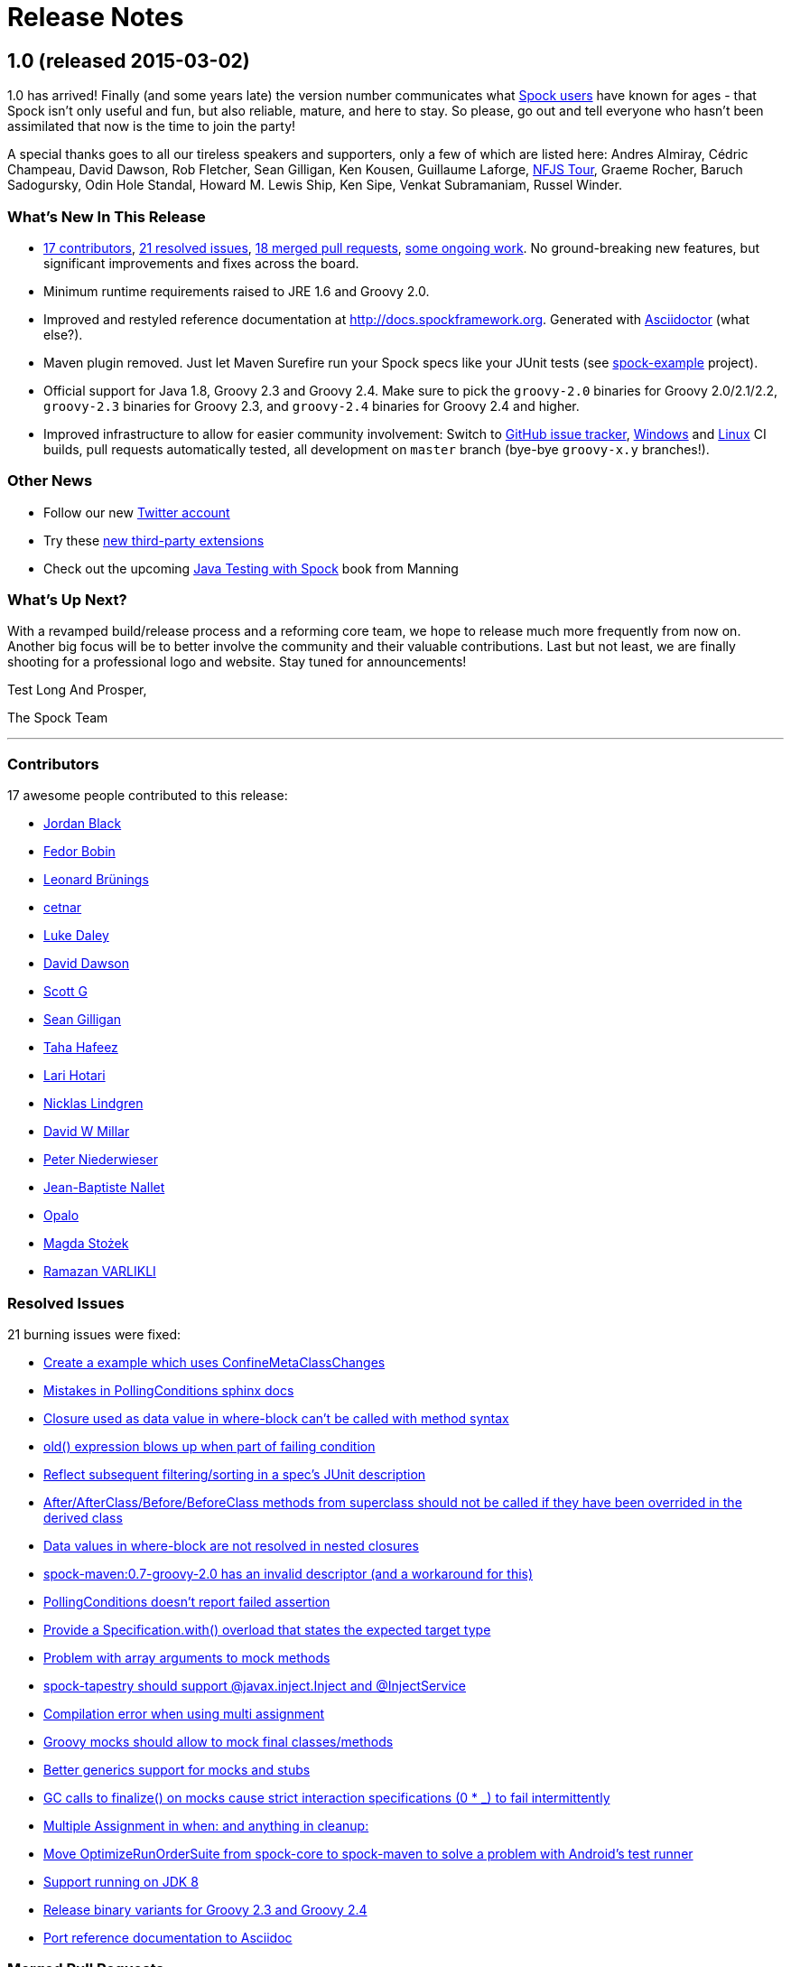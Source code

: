 = Release Notes

== 1.0 (released 2015-03-02)

1.0 has arrived! Finally (and some years late) the version number communicates what
https://code.google.com/p/spock/wiki/WhoIsUsingSpock[Spock users] have known for ages - that Spock isn't only useful
and fun, but also reliable, mature, and here to stay. So please, go out and tell everyone who hasn't been assimilated
that now is the time to join the party!

A special thanks goes to all our tireless speakers and supporters, only a few of which are listed here: Andres Almiray,
Cédric Champeau, David Dawson, Rob Fletcher, Sean Gilligan, Ken Kousen, Guillaume Laforge,
http://www.nofluffjuststuff.com/home/main[NFJS Tour], Graeme Rocher, Baruch Sadogursky, Odin Hole Standal,
Howard M. Lewis Ship, Ken Sipe, Venkat Subramaniam, Russel Winder.

=== What's New In This Release

* <<Contributors,17 contributors>>, <<Resolved Issues,21 resolved issues>>, <<Merged Pull Requests,18 merged pull requests>>,
  <<Ongoing Work,some ongoing work>>. No ground-breaking new features, but significant improvements and fixes across the board.
* Minimum runtime requirements raised to JRE 1.6 and Groovy 2.0.
* Improved and restyled reference documentation at http://docs.spockframework.org. Generated with
  http://asciidoctor.org/[Asciidoctor] (what else?).
* Maven plugin removed. Just let Maven Surefire run your Spock specs like your JUnit tests
  (see http://examples.spockframework.org[spock-example] project).
* Official support for Java 1.8, Groovy 2.3 and Groovy 2.4. Make sure to pick the `groovy-2.0` binaries for Groovy
  2.0/2.1/2.2, `groovy-2.3` binaries for Groovy 2.3, and `groovy-2.4` binaries for Groovy 2.4 and higher.
* Improved infrastructure to allow for easier community involvement: Switch to
  http://issues.spockframework.org[GitHub issue tracker], http://winbuilds.spockframework.org[Windows] and
  http://builds.spockframework.org[Linux] CI builds, pull requests automatically tested, all development on `master`
  branch (bye-bye `groovy-x.y` branches!).

=== Other News

* Follow our new http://twitter.spockframework.org[Twitter account]
* Try these <<New Third Party Extensions,new third-party extensions>>
* Check out the upcoming http://manning.com/kapelonis/[Java Testing with Spock] book from Manning

=== What's Up Next?

With a revamped build/release process and a reforming core team, we hope to release much more frequently from now on.
Another big focus will be to better involve the community and their valuable contributions. Last but not least, we are
finally shooting for a professional logo and website. Stay tuned for announcements!

Test Long And Prosper,

The Spock Team

'''

=== Contributors

17 awesome people contributed to this release:

* https://github.com/jblack10101[Jordan Black]
* https://github.com/Fuud[Fedor Bobin]
* https://github.com/leonard84[Leonard Brünings]
* https://github.com/cetnar[cetnar]
* https://github.com/alkemist[Luke Daley]
* https://github.com/daviddawson[David Dawson]
* https://github.com/selenium34[Scott G]
* https://github.com/msgilligan[Sean Gilligan]
* https://github.com/tawus[Taha Hafeez]
* https://github.com/lhotari[Lari Hotari]
* https://github.com/niligulmohar[Nicklas Lindgren]
* https://github.com/david-w-millar[David W Millar]
* https://github.com/pniederw[Peter Niederwieser]
* https://github.com/palmplam[Jean-Baptiste Nallet]
* https://github.com/Opalo[Opalo]
* https://github.com/magdzikk[Magda Stożek]
* https://github.com/rvarlikli[Ramazan VARLIKLI]

=== Resolved Issues

21 burning issues were fixed:

* https://code.google.com/p/spock/issues/detail?id=221[Create a example which uses ConfineMetaClassChanges]
* https://code.google.com/p/spock/issues/detail?id=273[Mistakes in PollingConditions sphinx docs]
* https://code.google.com/p/spock/issues/detail?id=274[Closure used as data value in where-block can't be called with method syntax]
* https://code.google.com/p/spock/issues/detail?id=276[old() expression blows up when part of failing condition]
* https://code.google.com/p/spock/issues/detail?id=278[Reflect subsequent filtering/sorting in a spec's JUnit description]
* https://code.google.com/p/spock/issues/detail?id=282[After/AfterClass/Before/BeforeClass methods from superclass should not be called if they have been overrided in the derived class]
* https://code.google.com/p/spock/issues/detail?id=286[Data values in where-block are not resolved in nested closures]
* https://code.google.com/p/spock/issues/detail?id=290[spock-maven:0.7-groovy-2.0 has an invalid descriptor (and a workaround for this)]
* https://code.google.com/p/spock/issues/detail?id=291[PollingConditions doesn't report failed assertion]
* https://code.google.com/p/spock/issues/detail?id=292[Provide a Specification.with() overload that states the expected target type]
* https://code.google.com/p/spock/issues/detail?id=294[Problem with array arguments to mock methods]
* https://code.google.com/p/spock/issues/detail?id=296[spock-tapestry should support @javax.inject.Inject and @InjectService]
* https://code.google.com/p/spock/issues/detail?id=297[Compilation error when using multi assignment]
* https://code.google.com/p/spock/issues/detail?id=302[Groovy mocks should allow to mock final classes/methods]
* https://code.google.com/p/spock/issues/detail?id=307[Better generics support for mocks and stubs]
* https://code.google.com/p/spock/issues/detail?id=338[GC calls to finalize() on mocks cause strict interaction specifications (0 * _) to fail intermittently]
* https://code.google.com/p/spock/issues/detail?id=371[Multiple Assignment in when: and anything in cleanup:]
* https://code.google.com/p/spock/issues/detail?id=385[Move OptimizeRunOrderSuite from spock-core to spock-maven to solve a problem with Android's test runner]
* https://code.google.com/p/spock/issues/detail?id=391[Support running on JDK 8]
* https://code.google.com/p/spock/issues/detail?id=392[Release binary variants for Groovy 2.3 and Groovy 2.4]
* https://code.google.com/p/spock/issues/detail?id=393[Port reference documentation to Asciidoc]

=== Merged Pull Requests

18 hand-crafted pull requests were merged or cherry-picked:

* https://github.com/spockframework/spock/pull/51[Update extensions.rst]
* https://github.com/spockframework/spock/pull/48[allow one column data-table to be passed as parameter]
* https://github.com/spockframework/spock/pull/45[Use https:// link to Maven Central]
* https://github.com/spockframework/spock/pull/44[Change Snapshot Repository to use https:// URL]
* https://github.com/spockframework/spock/pull/43[Fix incorrect code listing in docs]
* https://github.com/spockframework/spock/pull/41[Minor documentation corrections: spelling, code examples. README.md corr...]
* https://github.com/spockframework/spock/pull/40[added manifest to core.gradle to allow spock core to work in OSGi land]
* https://github.com/spockframework/spock/pull/38[Allow Build on Windows]
* https://github.com/spockframework/spock/pull/33[Small typo fixed]
* https://github.com/spockframework/spock/pull/32[Update interaction_based_testing.rst]
* https://github.com/spockframework/spock/pull/31[Closure used as data value in where-block can't be called with method syntax]
* https://github.com/spockframework/spock/pull/30[Added docs for Stepwise, Timeout, Use, ConfineMetaClassChanges, AutoClea...]
* https://github.com/spockframework/spock/pull/16[Spring @ContextHierarchy support]
* https://github.com/spockframework/spock/pull/14[Add groovy console support for the specs project, to ease debugging of the AST.]
* https://github.com/spockframework/spock/pull/13[Update spock-report/src/test/groovy/org/spockframework/report/sample/Fig...]
* https://github.com/spockframework/spock/pull/12[spock-tapestry: added support for @InjectService, @javax.inject.Inject]
* https://github.com/spockframework/spock/pull/11[missing code]
* https://github.com/spockframework/spock/pull/10[Support overriding Junit After*/Before* methods in the derived class](

=== New Third Party Extensions

These awesome extensions have been published or updated:

* https://github.com/marcingrzejszczak/spock-subjects-collaborators-extension[Spock Subjects-Collaborators Extension]
* https://github.com/renatoathaydes/spock-reports[Spock Reports Extension]

=== Ongoing Work

These great features didn't make it into this release (but hopefully the next!):

* http://spockframework.github.io/spock/sampleReports/Ninja%20Commander.html[Spock reports]
* https://github.com/spockframework/spock/pull/49[Render exceptions in conditions as condition failure]
* https://github.com/spockframework/spock/pull/50[Soft asserts: check all then throw all failures]
* https://github.com/spockframework/spock/pull/17[Detached mocks]

== 0.7 (released 2012-10-08)

=== Snapshot Repository Moved

Spock snapshots are now available from http://oss.sonatype.org/content/repositories/snapshots/.

=== New Reference Documentation

The new Spock reference documentation is available at http://docs.spockframework.org.
It will gradually replace the documentation at http://wiki.spockframework.org.
Each Spock version is documented separately (e.g. http://docs.spockframework.org/en/spock-0.7-groovy-1.8).
Documentation for the latest Spock snapshot is at http://docs.spockframework.org/en/latest.
As of Spock 0.7, the chapters on <<data_driven_testing.adoc#,Data Driven Testing>> and
<<interaction_based_testing.adoc#,Interaction Based Testing>> are complete.

=== Improved Mocking Failure Message for +TooManyInvocationsError+

The diagnostic message accompanying a +TooManyInvocationsError+ has been greatly improved.
Here is an example:

----
Too many invocations for:

3 * person.sing(_)   (4 invocations)

Matching invocations (ordered by last occurrence):

2 * person.sing("do")   <-- this triggered the error
1 * person.sing("re")
1 * person.sing("mi")
----

<<interaction_based_testing.adoc#ShowAllMatchingInvocations,Reference Documentation>>

=== Improved Mocking Failure Message for `TooFewInvocationsError`

The diagnostic message accompanying a `TooFewInvocationsError` has been greatly improved.
Here is an example:

----
Too few invocations for:

1 * person.sing("fa")   (0 invocations)

Unmatched invocations (ordered by similarity):

1 * person.sing("re")
1 * person.say("fa")
1 * person2.shout("mi")
----

<<interaction_based_testing.adoc#ShowUnmatchedInvocations,Reference Documentation>>

=== Stubs

Besides mocks, Spock now has explicit support for stubs:

[source,groovy]
----
def person = Stub(Person)
----

A stub is a restricted form of mock object that responds to invocations without ever demanding them.
Other than not having a cardinality, a stub's interactions look just like a mock's interactions.
Using a stub over a mock is an effective way to communicate its role to readers of the specification.

<<interaction_based_testing.adoc#Stubs,Reference Documentation>>

=== Spies

Besides mocks, Spock now has support for spies:

[source,groovy]
----
def person = Spy(Person, constructorArgs: ["Fred"])
----

A spy sits atop a real object, in this example an instance of class `Person`. All invocations on the spy
that don't match an interaction are delegated to that object. This allows to listen in on and selectively
change the behavior of the real object. Furthermore, spies can be used as partial mocks.

<<interaction_based_testing.adoc#Spies,Reference Documentation>>


=== Declaring Interactions at Mock Creation Time

Interactions can now be declared at mock creation time:

[source,groovy]
----
def person = Mock(Person) {
    sing() >> "tra-la-la"
    3 * eat()
}
----

This feature is particularly attractive for <<Stubs>>.

<<interaction_based_testing.adoc#declaring-interactions-at-creation-time,Reference Documentation>>

=== Groovy Mocks

Spock now offers specialized mock objects for spec'ing Groovy code:

[source,groovy]
----
def mock = GroovyMock(Person)
def stub = GroovyStub(Person)
def spy = GroovySpy(Person)
----

A Groovy mock automatically implements `groovy.lang.GroovyObject`. It allows stubbing and mocking
of dynamic methods just like for statically declared methods. When a Groovy mock is called from Java
rather than Groovy code, it behaves like a regular mock.

<<interaction_based_testing.adoc#GroovyMocks,Reference Documentation>>

=== Global Mocks

A Groovy mock can be made _global_:

[source,groovy]
----
GroovySpy(Person, global: true)
----

A global mock can only be created for a class type. It effectively replaces all instances of that type and makes them
amenable to stubbing and mocking. (You may know this behavior from Groovy's `MockFor` and `StubFor` facilities.)
Furthermore, a global mock allows mocking of the type's constructors and static methods.

<<interaction_based_testing.adoc#MockingAllInstancesOfAType,Reference Documentation>>

=== Grouping Conditions with Same Target Object

Inspired from Groovy's `Object.with` method, the `Specification.with` method allows to group conditions
involving the same target object:

[source,groovy]
----
def person = new Person(name: "Fred", age: 33, sex: "male")

expect:
with(person) {
    name == "Fred"
    age == 33
    sex == "male"
}
----

=== Grouping Interactions with Same Target Object

The `with` method can also be used for grouping interactions:

[source,groovy]
----
def service = Mock(Service)
app.service = service

when:
app.run()

then:
with(service) {
    1 * start()
    1 * act()
    1 * stop()
}
----

<<interaction_based_testing.adoc#GroupingInteractionsWithSameTarget,Reference Documentation>>

=== Polling Conditions

`spock.util.concurrent.PollingConditions` joins `AsyncConditions` and `BlockingVariable(s)` as another utility for
testing asynchronous code:

[source,groovy]
----
def person = new Person(name: "Fred", age: 22)
def conditions = new PollingConditions(timeout: 10)

when:
Thread.start {
    sleep(1000)
    person.age = 42
    sleep(5000)
    person.name = "Barney"
}

then:
conditions.within(2) {
    assert person.age == 42
}

conditions.eventually {
    assert person.name == "Barney"
}
----

=== Experimental DSL Support for Eclipse

Spock now ships with a DSL descriptor that lets Groovy Eclipse better
understand certain parts of Spock's DSL. The descriptor is automatically
detected and activated by the IDE. Here is an example:

[source,groovy]
----
// currently need to type variable for the following to work
Person person = new Person(name: "Fred", age: 42)

expect:
with(person) {
    name == "Fred" // editor understands and auto-completes 'name'
    age == 42      // editor understands and auto-completes 'age'
}
----

Another example:

[source,groovy]
----
def person = Stub(Person) {
    getName() >> "Fred" // editor understands and auto-completes 'getName()'
    getAge() >> 42      // editor understands and auto-completes 'getAge()'
}
----

DSL support is activated for Groovy Eclipse 2.7.1 and higher. If necessary,
it can be deactivated in the Groovy Eclipse preferences.

=== Experimental DSL Support for IntelliJ IDEA

Spock now ships with a DSL descriptor that lets Intellij IDEA better
understand certain parts of Spock's DSL. The descriptor is automatically
detected and activated by the IDE. Here is an example:

[source,groovy]
----
def person = new Person(name: "Fred", age: 42)

expect:
with(person) {
    name == "Fred" // editor understands and auto-completes 'name'
    age == 42      // editor understands and auto-completes 'age'
}
----

Another example:

[source,groovy]
----
def person = Stub(Person) {
    getName() >> "Fred" // editor understands and auto-completes 'getName()'
    getAge() >> 42      // editor understands and auto-completes 'getAge()'
}
----

DSL support is activated for IntelliJ IDEA 11.1 and higher.

=== Splitting up Class Specification

Parts of class `spock.lang.Specification` were pulled up into two new super classes: `spock.lang.MockingApi`
now contains all mocking-related methods, and `org.spockframework.lang.SpecInternals` contains internal methods
which aren't meant to be used directly.

=== Improved Failure Messages for `notThrown` and `noExceptionThrown`

Instead of just passing through exceptions, `Specification.notThrown` and `Specification.noExceptionThrown`
now fail with messages like:

----
Expected no exception to be thrown, but got 'java.io.FileNotFoundException'

Caused by: java.io.FileNotFoundException: ...
----

=== `HamcrestSupport.expect`

Class `spock.util.matcher.HamcrestSupport` has a new `expect` method that makes
http://code.google.com/p/hamcrest/[Hamcrest] assertions read better in then-blocks:

[source,groovy]
----
when:
def x = computeValue()

then:
expect x, closeTo(42, 0.01)
----

=== @Beta

Recently introduced classes and methods may be annotated with `@Beta`, as a sign that they may still undergo incompatible
changes. This gives us a chance to incorporate valuable feedback from our users. (Yes, we need your feedback!) Typically,
a `@Beta` annotation is removed within one or two releases.

=== Fixed Issues

See the https://code.google.com/p/spock/issues/list?can=1&q=label%3AMilestone-0.7[issue tracker] for a list of fixed issues.

== 0.6 (released 2012-05-02)

=== Mocking Improvements

The mocking framework now provides better diagnostic messages in some cases.

Multiple result declarations can be chained. The following causes method bar to throw an `IOException` when first called,
return the numbers one, two, and three on the next calls, and throw a `RuntimeException` for all subsequent calls:

[source,groovy]
----
foo.bar() >> { throw new IOException() } >>> [1, 2, 3] >> { throw new RuntimeException() }
----

It's now possible to match any argument list (including the empty list) with `foo.bar(*_)`.

Method arguments can now be constrained with http://code.google.com/p/hamcrest/[Hamcrest] matchers:

[source,groovy]
----
import static spock.util.matcher.HamcrestMatchers.closeTo

...

1 * foo.bar(closeTo(42, 0.001))
----

=== Extended JUnit Rules Support

In addition to rules implementing `org.junit.rules.MethodRule` (which has been deprecated in JUnit 4.9), Spock now also
supports rules implementing the new `org.junit.rules.TestRule` interface. Also supported is the new `@ClassRule`
annotation. Rule declarations are now verified and can leave off the initialization part. I that case Spock will
automatically initialize the rule by calling the default constructor. The `@TestName` rule, and rules in general, now
honor the `@Unroll` annotation and any defined naming pattern.

See https://code.google.com/p/spock/issues/detail?id=240[Issue 240] for a known limitation with Spock's TestRule support.

=== Condition Rendering Improvements

When two objects are compared with the `==` operator, they are unequal, but their string representations are the same,
Spock will now print the objects' types:

----
enteredNumber == 42
|             |
|             false
42 (java.lang.String)
----

=== JUnit Fixture Annotations

Fixture methods can now be declared with JUnit's `@Before`, `@After`, `@BeforeClass`, and `@AfterClass` annotations,
as an addition or alternative to Spock's own fixture methods. This was particularly needed for Grails 2.0 support.

=== Tapestry 5.3 Support

Thanks to a contribution from http://howardlewisship.com/[Howard Lewis Ship], the Tapestry module is now compatible
with Tapestry 5.3. Older 5.x versions are still supported.

=== IBM JDK Support

Spock now runs fine on IBM JDKs, working around a bug in the IBM JDK's verifier.

=== Improved JUnit Compatibility

`org.junit.internal.AssumptionViolatedException` is now recognized and handled as known from JUnit. `@Unrolled` methods
no longer cause "yellow" nodes in IDEs.

[[improved-unroll-0.6]]
=== Improved `@Unroll`

The `@Unroll` naming pattern can now be provided in the method name, instead of as an argument to the annotation:

[source,groovy]
----
@Unroll
def "maximum of #a and #b is #c"() {
    expect:
    Math.max(a, b) == c

    where:
    a | b | c
    1 | 2 | 2
}
----

The naming pattern now supports property access and zero-arg method calls:

[source,groovy]
----
@Unroll
def "#person.name.toUpperCase() is #person.age years old"() { ... }
----

The `@Unroll` annotation can now be applied to a spec class. In this case, all data-driven feature methods in the class
will be unrolled.

=== Improved `@Timeout`

The `@Timeout` annotation can now be applied to a spec class. In this case, the timeout applies to all feature methods
(individually) that aren't already annotated with `@Timeout`. Timed methods are now executed on the regular test
framework thread. This can be important for tests that rely on thread-local state (like Grails integration tests).
Also the interruption behavior has been improved, to increase the chance that a timeout can be enforced.

The failure exception that is thrown when a timeout occurs now contains the stacktrace of test execution, allowing you
to see where the test was “stuck” or how far it got in the allocated time.

=== Improved Data Table Syntax

Table cells can now be separated with double pipes. This can be used to visually set apart expected outputs from
provided inputs:

[source,groovy]
----
...
where:
a | b || sum
1 | 2 || 3
3 | 1 || 4
----

=== Groovy 1.8/2.0 Support

Spock 0.6 ships in three variants for Groovy 1.7, 1.8, and 2.0. Make sure to pick the right version - for example,
for Groovy 1.8 you need to use spock-core-0.6-groovy-1.8 (likewise for all other modules). The Groovy 2.0 variant
is based on Groovy 2.0-beta-3-SNAPSHOT and only available from http://m2repo.spockframework.org. The Groovy 1.7 and
1.8 variants are also available from Maven Central. The next version of Spock will no longer support Groovy 1.7.

=== Grails 2.0 Support

Spock's Grails plugin was split off into a separate project and now lives at http://github.spockframework.org/spock-grails.
The plugin supports both Grails 1.3 and 2.0.

The Spock Grails plugin supports all of the new Grails 2.0 test mixins, effectively deprecating the existing unit
testing classes (e.g. UnitSpec). For integration testing, IntegrationSpec must still be used.

=== IntelliJ IDEA Integration

The folks from http://www.jetbrains.com[JetBrains] have added a few handy features around data tables. Data tables
will now be layed out automatically when reformatting code. Data variables are no longer shown as "unknown" and have
their types inferred from the values in the table (!).

=== GitHub Repository

All source code has moved to http://github.spockframework.org/. The http://github.spockframework.org/spock-grails[Grails Spock plugin],
http://github.spockframework.org/spock-example[Spock Example] project, and
http://github.spockframework.org/spockwebconsole[Spock Web Console] now have their own GitHub projects.
Also available are slides and code for various Spock presentations (such as
http://github.spockframework.org/smarter-testing-with-spock[this one]).

=== Gradle Build

Spock is now exclusively built with Gradle. Building Spock yourself is as easy as cloning the
http://github.spockframework.org/spock[Github repo] and executing `gradlew build`. No build tool installation is
required; the only prerequisite for building Spock is a JDK installation (1.5 or higher).

=== Fixed Issues

See the https://code.google.com/p/spock/issues/list?can=1&q=label%3AMilestone-0.6[issue tracker] for a list of fixed issues.

